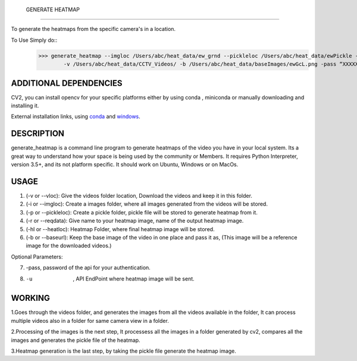  GENERATE HEATMAP
=================

To generate the heatmaps from the specific camera's in a location.

To Use Simply do::
	>>> generate_heatmap --imgloc /Users/abc/heat_data/ew_grnd --pickleloc /Users/abc/heat_data/ewPickle -r EWGrndMorning -hl /Users/abc/heat_data/heatmaps/
		-v /Users/abc/heat_data/CCTV_Videos/ -b /Users/abc/heat_data/baseImages/ewGcL.png -pass “XXXXXX” -u http://xxxx.abc.com/xxxxxxx


ADDITIONAL DEPENDENCIES
=======================
CV2, you can install opencv for your specific platforms 
either by using conda , miniconda or manually downloading and installing it.

External installation links, using conda_ and windows_.



.. _conda: https://anaconda.org/conda-forge/opencv
.. _windows: https://docs.opencv.org/3.3.1/d5/de5/tutorial_py_setup_in_windows.html


DESCRIPTION
===========

generate_heatmap is a command line program to generate heatmaps of the video you have in your local system.
Its a great way to understand how your space is being used by the community or Members.
It requires Python Interpreter, version 3.5+, and its not platform specific. It should work on Ubuntu, Windows or on MacOs.


USAGE
======

1. (-v or --vloc): Give the videos folder location, Download the videos and keep it in this folder.
2. (-i or --imgloc): Create a images folder, where all images generated from the videos will be stored. 
3. (-p or --pickleloc): Create a pickle folder, pickle file will be stored to generate heatmap from it.
4. (-r or --reqdata): Give name to your heatmap image, name of the output heatmap image. 
5. (-hl or --heatloc): Heatmap Folder, where final heatmap image will be stored.
6. (-b or --baseurl): Keep the base image of the video in one place and pass it as, (This image will be a reference image for the downloaded videos.)

Optional Parameters:

7. -pass, password of the api for your authentication.

8. -u   , API EndPoint where heatmap image will be sent.
	

WORKING
========

1.Goes through the videos folder, and generates the images from all the videos available in the folder, It can process multiple videos also in a folder for same camera view in a folder.

2.Processing of the images is the next step, It processess all the images in a folder generated by cv2, compares all the images and generates the pickle file of the heatmap.

3.Heatmap generation is the last step, by taking the pickle file generate the heatmap image.
